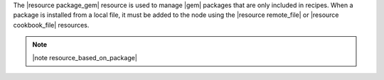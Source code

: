 .. The contents of this file are included in multiple topics.
.. This file should not be changed in a way that hinders its ability to appear in multiple documentation sets.

The |resource package_gem| resource is used to manage |gem| packages that are only included in recipes. When a package is installed from a local file, it must be added to the node using the |resource remote_file| or |resource cookbook_file| resources.

.. note:: |note resource_based_on_package|